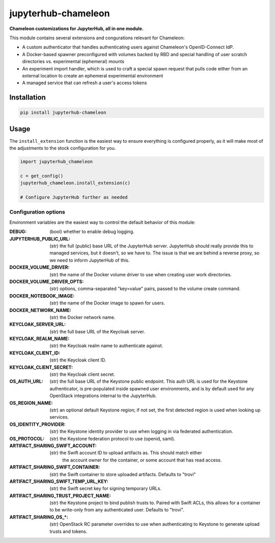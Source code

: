 =====================
jupyterhub-chameleon
=====================

**Chameleon customizations for JupyterHub, all in one module.**

This module contains several extensions and congurations relevant for Chameleon:

* A custom authenticator that handles authenticating users against Chameleon's
  OpenID-Connect IdP.
* A Docker-based spawner preconfigured with volumes backed by RBD and special
  handling of user scratch directories vs. experimental (ephemeral) mounts
* An experiment import handler, which is used to craft a special spawn request
  that pulls code either from an external location to create an ephemeral
  experimental environment
* A managed service that can refresh a user's access tokens

Installation
============

.. code-block:: shell

   pip install jupyterhub-chameleon

Usage
=====

The ``install_extension`` function is the easiest way to ensure everything is
configured properly, as it will make most of the adjustments to the stock
configuration for you.

.. code-block:: python

   import jupyterhub_chameleon

   c = get_config()
   jupyterhub_chameleon.install_extension(c)

   # Configure JupyterHub further as needed

Configuration options
---------------------

Environment variables are the easiest way to control the default behavior of
this module:

:DEBUG:
  (bool) whether to enable debug logging.
:JUPYTERHUB_PUBLIC_URL:
  (str) the full (public) base URL of the JupyterHub server. JupyterHub should
  really provide this to managed services, but it doesn't, so we have to. The
  issue is that we are behind a reverse proxy, so we need to inform JupyterHub
  of this.
:DOCKER_VOLUME_DRIVER:
  (str) the name of the Docker volume driver to use when creating user work
  directories.
:DOCKER_VOLUME_DRIVER_OPTS:
  (str) options, comma-separated "key=value" pairs, passed to the volume create
  command.
:DOCKER_NOTEBOOK_IMAGE:
  (str) the name of the Docker image to spawn for users.
:DOCKER_NETWORK_NAME:
  (str) the Docker network name.
:KEYCLOAK_SERVER_URL:
  (str) the full base URL of the Keycloak server.
:KEYCLOAK_REALM_NAME:
  (str) the Keycloak realm name to authenticate against.
:KEYCLOAK_CLIENT_ID:
  (str) the Keycloak client ID.
:KEYCLOAK_CLIENT_SECRET:
  (str) the Keycloak client secret.
:OS_AUTH_URL:
  (str) the full base URL of the Keystone public endpoint. This auth URL is
  used for the Keystone authenticator, is pre-populated inside spawned user
  environments, and is by default used for any OpenStack integrations internal
  to the JupyterHub.
:OS_REGION_NAME:
  (str) an optional default Keystone region; if not set, the first detected
  region is used when looking up services.
:OS_IDENTITY_PROVIDER:
  (str) the Keystone identity provider to use when logging in via federated
  authentication.
:OS_PROTOCOL:
  (str) the Keystone federation protocol to use (openid, saml).
:ARTIFACT_SHARING_SWIFT_ACCOUNT:
  (str) the Swift account ID to upload artifacts as. This should match either
    the account owner for the container, or some account that has read access.
:ARTIFACT_SHARING_SWIFT_CONTAINER:
  (str) the Swift container to store uploaded artifacts. Defaults to "trovi"
:ARTIFACT_SHARING_SWIFT_TEMP_URL_KEY:
  (str) the Swift secret key for signing temporary URLs.
:ARTIFACT_SHARING_TRUST_PROJECT_NAME:
  (str) the Keystone project to bind publish trusts to. Paired with Swift ACLs,
  this allows for a container to be write-only from any authenticated user.
  Defaults to "trovi".
:ARTIFACT_SHARING_OS_\*:
  (str) OpenStack RC parameter overrides to use when authenticating to Keystone
  to generate upload trusts and tokens.
